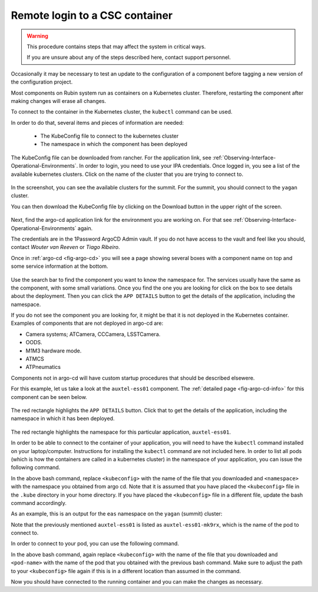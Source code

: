 .. |author| replace:: *Wouter van Reeven*
.. |contributors| replace:: *Tiago Ribeiro*

.. _remote-login:

###############################
Remote login to a CSC container
###############################

.. warning::

    This procedure contains steps that may affect the system in critical ways.

    If you are unsure about any of the steps described here, contact support personnel.


Occasionally it may be necessary to test an update to the configuration of a component before tagging a new version of the configuration project.

Most components on Rubin system run as containers on a Kubernetes cluster.
Therefore, restarting the component after making changes will erase all changes.

To connect to the container in the Kubernetes cluster, the ``kubectl`` command can be used.

In order to do that, several items and pieces of information are needed:

    * The KubeConfig file to connect to the kubernetes cluster
    * The namespace in which the component has been deployed

The KubeConfig file can be downloaded from rancher.
For the application link, see :ref:`Observing-Interface-Operational-Environments`.
In order to login, you need to use your IPA credentials.
Once logged in, you see a list of the available kubernetes clusters.
Click on the name of the cluster that you are trying to connect to.

.. figure:: ./_static/rancher_dashboard.png
    :name: fig-rancher-dashboard

In the screenshot, you can see the available clusters for the summit.
For the summit, you should connect to the ``yagan`` cluster.

You can then download the KubeConfig file by clicking on the Download button in the upper right of the screen.

.. figure:: ./_static/download_kubeconfig.png
    :name: fig-download-kubeconfig

Next, find the argo-cd application link for the environment you are working on.
For that see :ref:`Observing-Interface-Operational-Environments` again.

The credentials are in the 1Password ArgoCD Admin vault.
If you do not have access to the vault and feel like you should, contact |author| or |contributors|.

Once in :ref:`argo-cd <fig-argo-cd>` you will see a page showing several boxes with a component name on top and some service information at the bottom.

.. figure:: ./_static/argo-cd.png
    :name: fig-argo-cd

Use the search bar to find the component you want to know the namespace for.
The services usually have the same as the component, with some small variations.
Once you find the one you are looking for click on the box to see details about the deployment.
Then you can click the ``APP DETAILS`` button to get the details of the application, including the namespace.

If you do not see the component you are looking for, it might be that it is not deployed in the Kubernetes container.
Examples of components that are not deployed in argo-cd are:

* Camera systems; ATCamera, CCCamera, LSSTCamera.
* OODS.
* M1M3 hardware mode.
* ATMCS
* ATPneumatics

Components not in argo-cd will have custom startup procedures that should be described elsewere.

For this example, let us take a look at the ``auxtel-ess01`` component.
The :ref:`detailed page <fig-argo-cd-info>` for this component can be seen below.

.. figure:: ./_static/argo-cd-info.png
    :name: fig-argo-cd-info

The red rectangle highlights the ``APP DETAILS`` button.
Click that to get the details of the application, including the namespace in which it has been deployed.

.. figure:: ./_static/argo-cd-details.png
    :name: fig-argo-cd-details

The red rectangle highlights the namespace for this particular application, ``auxtel-ess01``.

In order to be able to connect to the container of your application, you will need to have the ``kubectl`` command installed on your laptop/computer.
Instructions for installing the ``kubectl`` command are not included here.
In order to list all pods (which is how the containers are called in a kubernetes cluster) in the namespace of your application, you can issue the following command.

.. prompt:: bash

    $ kubectl --kubeconfig=${HOME}/.kube/<kubeconfig> get pod -o=custom-columns=NAME:.metadata.name,STATUS:.status.phase,NODE:.spec.nodeName -n <namespace>

In the above bash command, replace ``<kubeconfig>`` with the name of the file that you downloaded and ``<namespace>`` with the namespace you obtained from argo cd.
Note that it is assumed that you have placed the ``<kubeconfig>`` file in the ``.kube`` directory in your home directory.
If you have placed the ``<kubeconfig>`` file in a different file, update the bash command accordingly.

As an example, this is an output for the ``eas`` namespace on the ``yagan`` (summit) cluster:

.. prompt:: bash

    NAME                           STATUS    NODE
    auxtel-ess01-mk9rx             Running   yagan02
    auxtel-ess02-hmpjm             Running   yagan02
    dimm1-z4mpq                    Running   yagan02
    dimm2-6mfsw                    Running   yagan01
    hvac-nhznj                     Running   yagan01
    mtcameraassembly-ess01-qsspl   Running   yagan02
    mtdome-ess01-22bzj             Running   yagan03
    mtdome-ess02-xznk2             Running   yagan01
    mtdome-ess03-qkg5q             Running   yagan05

Note that the previously mentioned ``auxtel-ess01`` is listed as ``auxtel-ess01-mk9rx``, which is the name of the pod to connect to.

In order to connect to your pod, you can use the following command.

.. prompt:: bash

    $ kubectl --kubeconfig=${HOME}/.kube/<kubeconfig> exec --stdin --tty <pod-name> -n <namespace> -- /bin/bash

In the above bash command, again replace ``<kubeconfig>`` with the name of the file that you downloaded and ``<pod-name>`` with the name of the pod that you obtained with the previous bash command.
Make sure to adjust the path to your ``<kubeconfig>`` file again if this is in a different location than assumed in the command.

Now you should have connected to the running container and you can make the changes as necessary.
